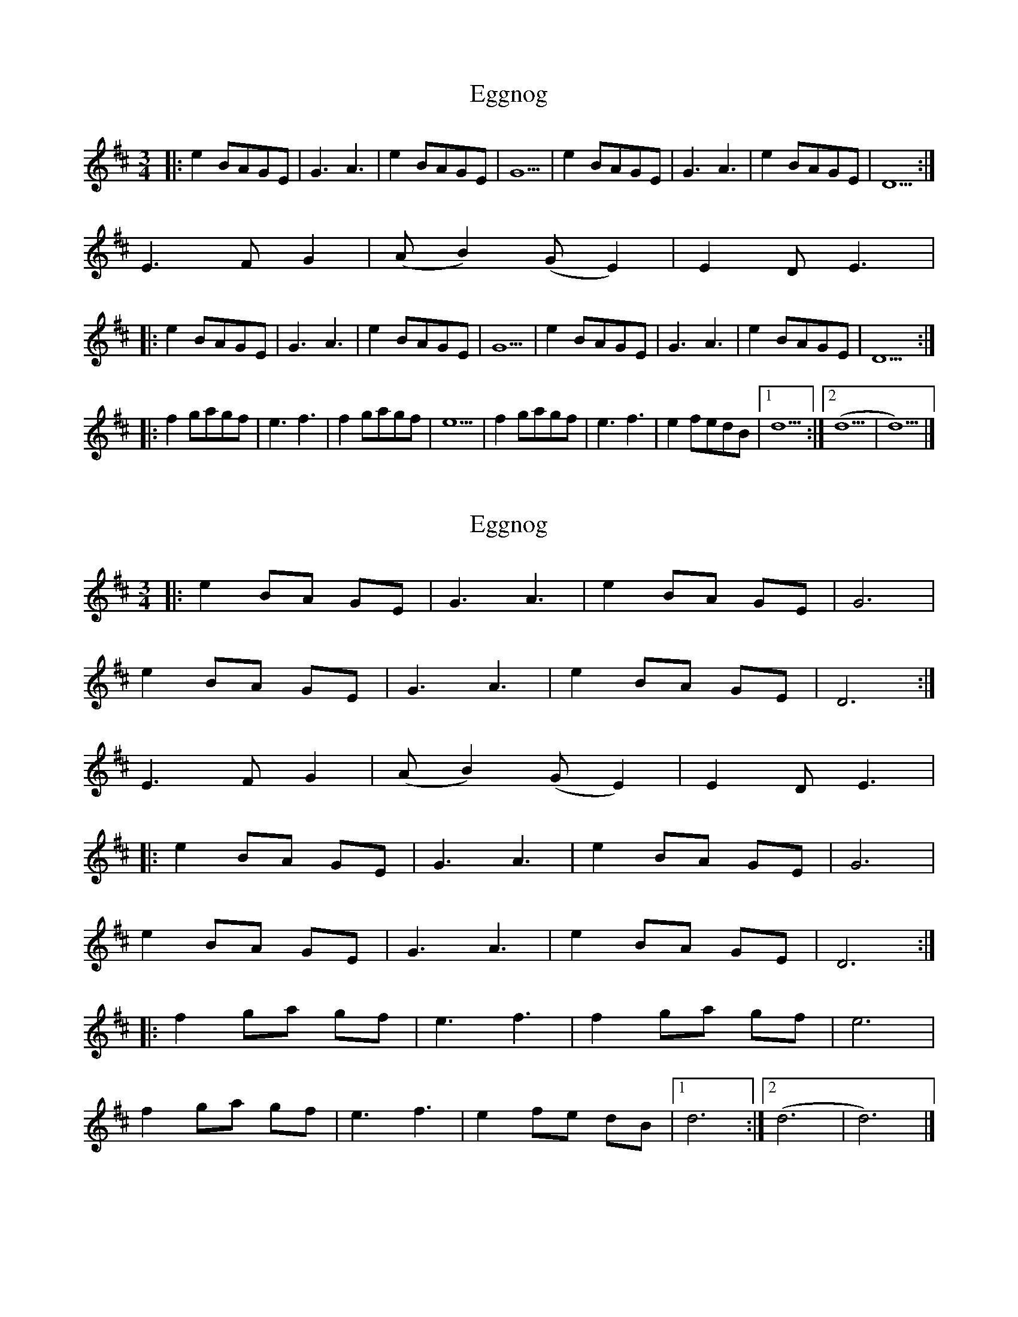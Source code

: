 X: 1
T: Eggnog
Z: Samuel McKee
S: https://thesession.org/tunes/12370#setting20617
R: waltz
M: 3/4
L: 1/8
K: Dmaj
|:e2 BAGE|G3A3|e2 BAGE|G5|e2 BAGE|G3A3|e2 BAGE|D5:|
E3FG2|(AB2) (GE2)|E2DE3|:
e2 BAGE|G3A3|e2 BAGE|G5|e2 BAGE|G3A3|e2 BAGE|D5:|:
f2gagf|e3f3|f2gagf|e5|f2gagf|e3f3|e2fedB|[1d5:|[2(d5|d5)|]
X: 2
T: Eggnog
Z: Tøm
S: https://thesession.org/tunes/12370#setting20624
R: waltz
M: 3/4
L: 1/8
K: Dmaj
|:e2 BA GE|G3 A3|e2 BA GE|G6|
e2 BA GE|G3 A3|e2 BA GE|D6 :|
E3 F G2|(AB2) (GE2)|E2 D E3|
|:e2 BA GE|G3 A3|e2 BA GE|G6|
e2 BA GE|G3 A3|e2 BA GE|D6:|
|:f2 ga gf|e3 f3|f2 ga gf|e6|
f2 ga gf|e3 f3|e2 fe dB|[1d6:|[2(d6|d6)|]
X: 3
T: Eggnog
Z: Tøm
S: https://thesession.org/tunes/12370#setting21056
R: waltz
M: 3/4
L: 1/8
K: Dmaj
[M: 6/8]
|:e2B AGE|G3 A3|e2B AGE|G6|
e2B AGE|G3 A3|e2B AGE|D6:|
E3 (FG2)|(AB2) (GE2)|E2D E3|
|:e2B AGE|G3 A3|e2B AGE|G6|
e2B AGE|G3 A3|e2B AGE|D6:|
|:f2g agf|e3 f3|f2g agf|e6|
f2g agf|e3 f3|e2f edB|[1d6:|[2(d6|d6)|]
